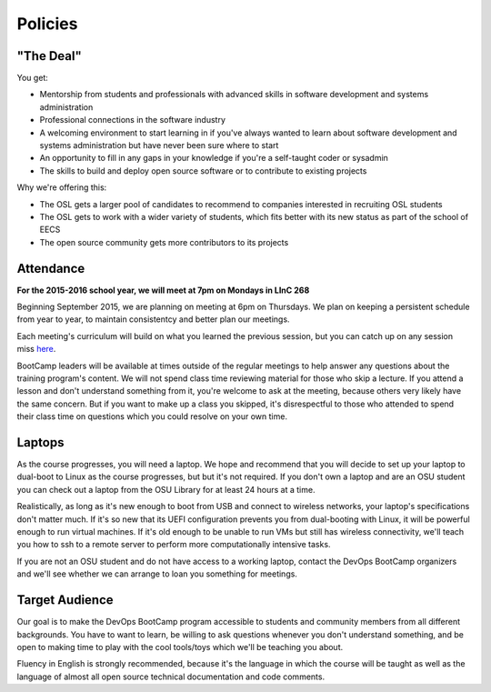 Policies
********

"The Deal"
==========

You get:

- Mentorship from students and professionals with advanced skills in software
  development and systems administration
- Professional connections in the software industry
- A welcoming environment to start learning in if you've always wanted to
  learn about software development and systems administration but have never been
  sure where to start
- An opportunity to fill in any gaps in your knowledge if you're a
  self-taught coder or sysadmin
- The skills to build and deploy open source software or to contribute to
  existing projects

Why we're offering this:

- The OSL gets a larger pool of candidates to recommend to companies interested
  in recruiting OSL students
- The OSL gets to work with a wider variety of students, which fits better
  with its new status as part of the school of EECS
- The open source community gets more contributors to its projects

Attendance
==========

**For the 2015-2016 school year, we will meet at 7pm on Mondays in LInC 268**

Beginning  September 2015, we are planning on meeting at 6pm on Thursdays.  
We plan on keeping a persistent schedule from year to year, to maintain consistentcy
and better plan our meetings. 

Each meeting's curriculum will build on what you learned the
previous session, but you can catch up on any session miss 
`here <https://www.youtube.com/user/OSUOpenSourceLab>`_.

BootCamp leaders will be available at times outside of the regular meetings to
help answer any questions about the training program's content. We will not
spend class time reviewing material for those who skip a lecture. If you
attend a lesson and don't understand something from it, you're welcome to ask
at the meeting, because others very likely have the same concern. But if you want to
make up a class you skipped, it's disrespectful to those who attended to spend
their class time on questions which you could resolve on your own time.

Laptops
=======

As the course progresses, you will need a laptop. We hope and recommend that you
will decide to set up your laptop to dual-boot to Linux as the course
progresses, but but it's not required. If you don't own a laptop and are an OSU
student you can check out a laptop from the OSU Library for at least 24 hours
at a time.

Realistically, as long as it's new enough to boot from USB and connect to
wireless networks, your laptop's specifications don't matter much.
If it's so new that its UEFI configuration prevents you from dual-booting with
Linux, it will be powerful enough to run virtual machines. If it's old enough
to be unable to run VMs but still has wireless connectivity, we'll teach you
how to ssh to a remote server to perform more computationally intensive tasks.

If you are not an OSU student and do not have access to a working laptop,
contact the DevOps BootCamp organizers and we'll see whether we can arrange to
loan you something for meetings.

Target Audience
===============

Our goal is to make the DevOps BootCamp program accessible to students and
community members from all different backgrounds. You have to want to learn,
be willing to ask questions whenever you don't understand something, and
be open to making time to play with the cool tools/toys which we'll be
teaching you about.

Fluency in English is strongly recommended, because it's the language in which
the course will be taught as well as the language of almost all open source
technical documentation and code comments.
